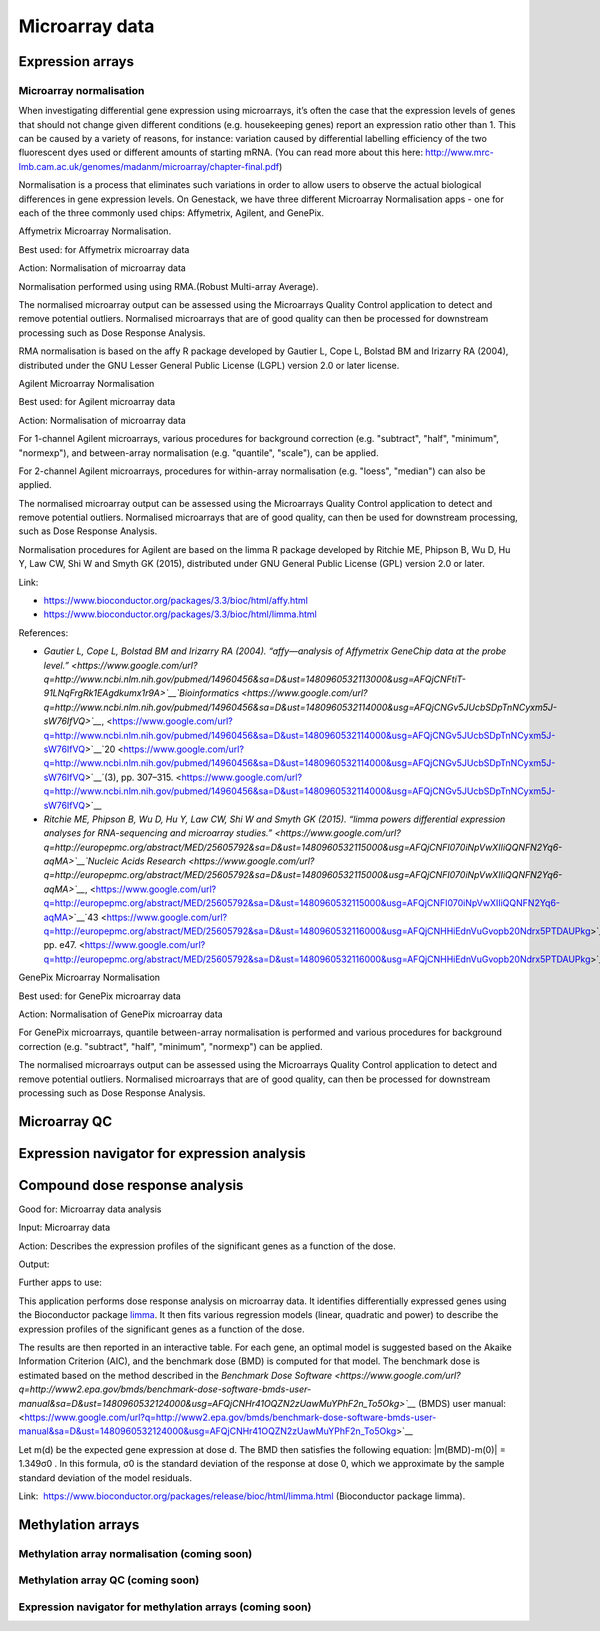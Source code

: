 Microarray data
----------------

Expression arrays 
~~~~~~~~~~~~~~~~~~

Microarray normalisation 
^^^^^^^^^^^^^^^^^^^^^^^^^

When investigating differential gene expression using microarrays, it’s
often the case that the expression levels of genes that should not
change given different conditions (e.g. housekeeping genes) report an
expression ratio other than 1. This can be caused by a variety of
reasons, for instance: variation caused by differential labelling
efficiency of the two fluorescent dyes used or different amounts of
starting mRNA. (You can read more about this here:
`http://www.mrc-lmb.cam.ac.uk/genomes/madanm/microarray/chapter-final.pdf <https://www.google.com/url?q=http://www.mrc-lmb.cam.ac.uk/genomes/madanm/microarray/chapter-final.pdf&sa=D&ust=1480960532104000&usg=AFQjCNHGZj1SPDUpfzu6vDTvtF4OMUzInA>`__)

Normalisation is a process that eliminates such variations in order to
allow users to observe the actual biological differences in gene
expression levels. On Genestack, we have three different Microarray
Normalisation apps - one for each of the three commonly used chips:
Affymetrix, Agilent, and GenePix.

Affymetrix Microarray Normalisation.

Best used: for Affymetrix microarray data

Action: Normalisation of microarray data

Normalisation performed using using RMA.(Robust Multi-array Average).

The normalised microarray output can be assessed using the Microarrays
Quality Control application to detect and remove potential outliers.
Normalised microarrays that are of good quality can then be processed
for downstream processing such as Dose Response
Analysis.

RMA normalisation is based on the affy R package developed by Gautier L,
Cope L, Bolstad BM and Irizarry RA (2004), distributed under the GNU
Lesser General Public License (LGPL) version 2.0 or later license.

Agilent Microarray Normalisation

Best used: for Agilent microarray data

Action: Normalisation of microarray data

For 1-channel Agilent microarrays, various procedures for background
correction (e.g. "subtract", "half", "minimum", "normexp"), and
between-array normalisation (e.g. "quantile", "scale"), can be applied.

For 2-channel Agilent microarrays, procedures for within-array
normalisation (e.g. "loess", "median") can also be applied.

The normalised microarray output can be assessed using the Microarrays
Quality Control application to detect and remove potential outliers.
Normalised microarrays that are of good quality, can then be used for
downstream processing, such as Dose Response Analysis.

Normalisation procedures for Agilent are based on the limma R package
developed by Ritchie ME, Phipson B, Wu D, Hu Y, Law CW, Shi W and Smyth
GK (2015), distributed under GNU General Public License (GPL) version
2.0 or later.

Link:

-  `https://www.bioconductor.org/packages/3.3/bioc/html/affy.html <https://www.google.com/url?q=https://www.bioconductor.org/packages/3.3/bioc/html/affy.html&sa=D&ust=1480960532112000&usg=AFQjCNFEFVLSDkBgAHfki3pyVUAMNWe4vg>`__
-  `https://www.bioconductor.org/packages/3.3/bioc/html/limma.html <https://www.google.com/url?q=https://www.bioconductor.org/packages/3.3/bioc/html/limma.html&sa=D&ust=1480960532112000&usg=AFQjCNG6rPPgV-YtGyt_EIb9Qef1Ke01Cg>`__

References:

-  `Gautier L, Cope L, Bolstad BM and Irizarry RA (2004). “affy—analysis
   of Affymetrix GeneChip data at the probe
   level.” <https://www.google.com/url?q=http://www.ncbi.nlm.nih.gov/pubmed/14960456&sa=D&ust=1480960532113000&usg=AFQjCNFtiT-91LNqFrgRk1EAgdkumx1r9A>`__`Bioinformatics <https://www.google.com/url?q=http://www.ncbi.nlm.nih.gov/pubmed/14960456&sa=D&ust=1480960532114000&usg=AFQjCNGv5JUcbSDpTnNCyxm5J-sW76IfVQ>`__`, <https://www.google.com/url?q=http://www.ncbi.nlm.nih.gov/pubmed/14960456&sa=D&ust=1480960532114000&usg=AFQjCNGv5JUcbSDpTnNCyxm5J-sW76IfVQ>`__`20 <https://www.google.com/url?q=http://www.ncbi.nlm.nih.gov/pubmed/14960456&sa=D&ust=1480960532114000&usg=AFQjCNGv5JUcbSDpTnNCyxm5J-sW76IfVQ>`__`(3),
   pp.
   307–315. <https://www.google.com/url?q=http://www.ncbi.nlm.nih.gov/pubmed/14960456&sa=D&ust=1480960532114000&usg=AFQjCNGv5JUcbSDpTnNCyxm5J-sW76IfVQ>`__
-  `Ritchie ME, Phipson B, Wu D, Hu Y, Law CW, Shi W and Smyth GK
   (2015). “limma powers differential expression analyses for
   RNA-sequencing and microarray
   studies.” <https://www.google.com/url?q=http://europepmc.org/abstract/MED/25605792&sa=D&ust=1480960532115000&usg=AFQjCNFI070iNpVwXIIiQQNFN2Yq6-aqMA>`__`Nucleic
   Acids
   Research <https://www.google.com/url?q=http://europepmc.org/abstract/MED/25605792&sa=D&ust=1480960532115000&usg=AFQjCNFI070iNpVwXIIiQQNFN2Yq6-aqMA>`__`, <https://www.google.com/url?q=http://europepmc.org/abstract/MED/25605792&sa=D&ust=1480960532115000&usg=AFQjCNFI070iNpVwXIIiQQNFN2Yq6-aqMA>`__`43 <https://www.google.com/url?q=http://europepmc.org/abstract/MED/25605792&sa=D&ust=1480960532116000&usg=AFQjCNHHiEdnVuGvopb20Ndrx5PTDAUPkg>`__`(7),
   pp.
   e47. <https://www.google.com/url?q=http://europepmc.org/abstract/MED/25605792&sa=D&ust=1480960532116000&usg=AFQjCNHHiEdnVuGvopb20Ndrx5PTDAUPkg>`__

GenePix Microarray Normalisation

Best used: for GenePix microarray data

Action: Normalisation of GenePix microarray data

For GenePix microarrays, quantile between-array normalisation is
performed and various procedures for background correction (e.g.
"subtract", "half", "minimum", "normexp") can be applied.

The normalised microarrays output can be assessed using the Microarrays
Quality Control application to detect and remove potential outliers.
Normalised microarrays that are of good quality, can then be processed
for downstream processing such as Dose Response
Analysis.

Microarray QC 
~~~~~~~~~~~~~~

Expression navigator for expression analysis 
~~~~~~~~~~~~~~~~~~~~~~~~~~~~~~~~~~~~~~~~~~~~~

Compound dose response analysis 
~~~~~~~~~~~~~~~~~~~~~~~~~~~~~~~~

Good for: Microarray data analysis

Input: Microarray data

Action: Describes the expression profiles of the significant genes as a
function of the dose.

Output:

Further apps to use:

This application performs dose response analysis on microarray data. It
identifies differentially expressed genes using the Bioconductor package
`limma <https://www.google.com/url?q=https://www.bioconductor.org/packages/release/bioc/html/limma.html&sa=D&ust=1480960532122000&usg=AFQjCNG3x6jMZtVXNPxYzOvN8LfePE4Upw>`__.
It then fits various regression models (linear, quadratic and power) to
describe the expression profiles of the significant genes as a function
of the dose.

The results are then reported in an interactive table. For each gene, an
optimal model is suggested based on the Akaike Information Criterion
(AIC), and the benchmark dose (BMD) is computed for that model. The
benchmark dose is estimated based on the method described in the
`Benchmark Dose
Software <https://www.google.com/url?q=http://www2.epa.gov/bmds/benchmark-dose-software-bmds-user-manual&sa=D&ust=1480960532124000&usg=AFQjCNHr41OQZN2zUawMuYPhF2n_To5Okg>`__` (BMDS)
user
manual: <https://www.google.com/url?q=http://www2.epa.gov/bmds/benchmark-dose-software-bmds-user-manual&sa=D&ust=1480960532124000&usg=AFQjCNHr41OQZN2zUawMuYPhF2n_To5Okg>`__

Let m(d) be the expected gene expression at dose d. The BMD then
satisfies the following equation: \|m(BMD)-m(0)\| = 1.349σ0 . In this
formula, σ0 is the standard deviation of the response at dose 0, which
we approximate by the sample standard deviation of the model residuals.

Link:
 `https://www.bioconductor.org/packages/release/bioc/html/limma.html <https://www.google.com/url?q=https://www.bioconductor.org/packages/release/bioc/html/limma.html&sa=D&ust=1480960532126000&usg=AFQjCNE45BYdIt9VkhhDfo8s1lWXV9K96A>`__ (Bioconductor
package limma).

Methylation arrays 
~~~~~~~~~~~~~~~~~~~

Methylation array normalisation (coming soon) 
^^^^^^^^^^^^^^^^^^^^^^^^^^^^^^^^^^^^^^^^^^^^^^

Methylation array QC (coming soon) 
^^^^^^^^^^^^^^^^^^^^^^^^^^^^^^^^^^^

Expression navigator for methylation arrays (coming soon) 
^^^^^^^^^^^^^^^^^^^^^^^^^^^^^^^^^^^^^^^^^^^^^^^^^^^^^^^^^^


